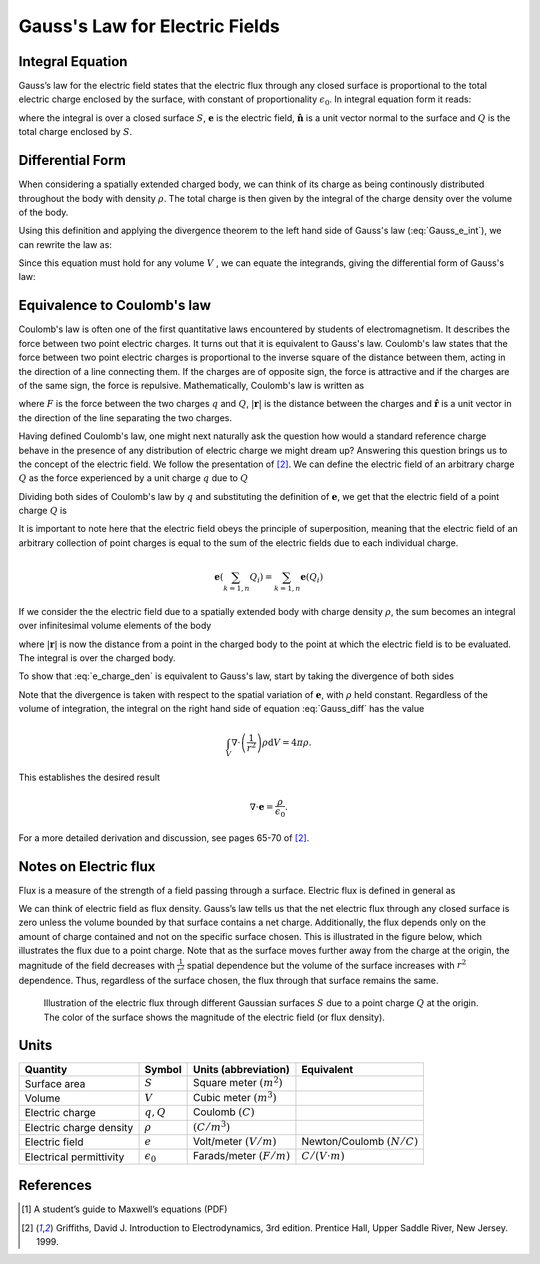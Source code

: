 .. _gauss_electric:

Gauss's Law for Electric Fields
===============================

Integral Equation
-----------------

Gauss’s law for the electric field states that the electric flux through any closed surface is proportional to the total electric charge enclosed by the surface, with constant of proportionality :math:`\epsilon_0`. In integral equation form it reads:

.. math::
	\oint_{S} \mathbf{e} \cdot \hat{\mathbf{n}} \; \mathrm{d}a = \frac{Q}{ \epsilon_{0} }\;,
	:label: Gauss_e_int
where the integral is over a closed surface :math:`S`, :math:`\mathbf{e}` is the electric field, :math:`\hat{\mathbf{n}}` is a unit vector normal to the surface and :math:`Q` is the total charge enclosed by :math:`S`.  

Differential Form
-----------------

When considering a spatially extended charged body, we can think of its charge as being continously distributed throughout the body with density :math:`\rho`. The total charge is then given by the integral of the charge density over the volume of the body.

.. math::
	Q = \int_V \rho \; \mathrm{d}v\;.
	:label: charge_density
Using this definition and applying the divergence theorem to the left hand side of Gauss's law (:eq:`Gauss_e_int`), we can rewrite the law as:

.. math::
	\int_V \nabla \cdot \mathbf{e} \; \mathrm{d}V = \int_V \frac{\rho}{\epsilon_0} \; \mathrm{d}V \;.
	:label: 
Since this equation must hold for any volume :math:`V` , we can equate the integrands, giving the differential form of Gauss's law:

.. math::
	\nabla \cdot \mathbf{e} = \frac{\rho}{\epsilon_0}.
	:label: Gauss_e_diff

Equivalence to Coulomb's law
----------------------------

Coulomb's law is often one of the first quantitative laws encountered by students of electromagnetism. It describes the force between two point electric charges. It turns out that it is equivalent to Gauss's law. Coulomb's law states that the force between two point electric charges is proportional to the inverse square of the distance between them, acting in the direction of a line connecting them. If the charges are of opposite sign, the force is attractive and if the charges are of the same sign, the force is repulsive. Mathematically, Coulomb's law is written as

.. math::
  \mathbf{F} = \frac{qQ}{4\pi \epsilon_0 |\mathbf{r}|^2}\hat{\mathbf{r}} \;,
  :label: Coulomb_q
where :math:`F` is the force between the two charges :math:`q` and :math:`Q`, :math:`|\mathbf{r}|` is the distance between the charges and :math:`\hat{\mathbf{r}}` is a unit vector in the direction of the line separating the two charges.

Having defined Coulomb's law, one might next naturally ask the question how would a standard reference charge behave in the presence of any distribution of electric charge we might dream up? Answering this question brings us to the concept of the electric field. We follow the presentation of [2]_. We can define the electric field of an arbitrary charge :math:`Q` as the force experienced by a unit charge :math:`q` due to :math:`Q`

.. math::
       \mathbf{e} = \frac{\mathbf{F}}{q}.
       :label: Force_per_q
Dividing both sides of Coulomb's law by :math:`q` and substituting the definition of :math:`\mathbf{e}`, we get that the electric field of a point charge :math:`Q` is

.. math::
      \mathbf{e}(\mathbf{r}) = \frac{Q}{4\pi\epsilon_0 |\mathbf{r}|^2}\hat{\mathbf{r}}\;.
      :label: e_charge_q
It is important to note here that the electric field obeys the principle of superposition, meaning that the electric field of an arbitrary collection of point charges is equal to the sum of the electric fields due to each individual charge. 

.. math::
   \mathbf{e}(\sum_{k=1,n} Q_i) = \sum_{k=1,n} \mathbf{e}(Q_i)

If we consider the the electric field due to a spatially extended body with charge density :math:`\rho`, the sum becomes an integral over infinitesimal volume elements of the body

.. math::
  \mathbf{e} = \frac{1}{4\pi\epsilon_0}\int_V \frac{\rho}{|\mathbf{r}|^2}\mathrm{d}V,
  :label: e_charge_den
where :math:`|\mathbf{r}|` is now the distance from a point in the charged body to the point at which the electric field is to be evaluated. The integral is over the charged body. 

To show that :eq:`e_charge_den` is equivalent to Gauss's law, start by taking the divergence of both sides

.. math::
   \nabla \cdot \mathbf{e} = \frac{1}{4\pi\epsilon_0}\int_V \nabla \cdot\left(\frac{1}{r^2}\right)\rho\mathrm{d}V.
   :label: Gauss_diff
Note that the divergence is taken with respect to the spatial variation of :math:`\mathbf{e}`, with :math:`\rho` held constant. Regardless of the volume of integration, the integral on the right hand side of equation :eq:`Gauss_diff` has the value

.. math::
   \int_V \nabla \cdot\left(\frac{1}{r^2}\right)\rho\mathrm{d}V = 4\pi\rho.
   
This establishes the desired result

.. math::
   \nabla \cdot \mathbf{e} = \frac{\rho}{\epsilon_0}.
For a more detailed derivation and discussion, see pages 65-70 of [2]_.

Notes on Electric flux
----------------------

Flux is a measure of the strength of a field passing through a surface. Electric flux is defined in general as 

.. math::
	\boldsymbol{\Phi} = \int_S \mathbf{e} \cdot \hat{\mathbf{n}} \, \mathrm{d}a.
	:label: e_flux
We can think of electric field as flux density. Gauss’s law tells us that the net electric flux through any closed surface is zero unless the volume bounded by that surface contains a net charge. Additionally, the flux depends only on the amount of charge contained and not on the specific surface chosen. This is illustrated in the figure below, which illustrates the flux due to a point charge. Note that as the surface moves further away from the charge at the origin, the magnitude of the field decreases with :math:`\frac{1}{r^2}` spatial dependence but the volume of the surface increases with :math:`r^2` dependence. Thus, regardless of the surface chosen, the flux through that surface remains the same.

.. figure:: Efield.gif
  
  Illustration of the electric flux through different Gaussian surfaces :math:`S` due to a point charge :math:`Q` at the origin. The color of the surface shows the magnitude of the electric field (or flux density). 

Units
-----
.. tabularcolumns:: |c|c|c|c|

+-----------------------+------------------+---------------------------+-------------------------------+
|        Quantity       |  Symbol          |  Units (abbreviation)     |  Equivalent                   |
+=======================+==================+===========================+===============================+
|     Surface area      |  :math:`S`       |Square meter :math:`(m^2)` |                               |
+-----------------------+------------------+---------------------------+-------------------------------+
|     Volume            |  :math:`V`       |Cubic meter :math:`(m^3)`  |                               |
+-----------------------+------------------+---------------------------+-------------------------------+
|     Electric charge   |  :math:`q, Q`    | Coulomb :math:`(C)`       |                               |
+-----------------------+------------------+---------------------------+-------------------------------+
|Electric charge density| :math:`\rho`     | :math:`(C/m^3)`           |                               |
+-----------------------+------------------+---------------------------+-------------------------------+
|     Electric field    | :math:`e`        | Volt/meter :math:`(V/m)`  |Newton/Coulomb :math:`(N/C)`   |
+-----------------------+------------------+---------------------------+-------------------------------+
|Electrical permittivity|:math:`\epsilon_0`| Farads/meter :math:`(F/m)`|:math:`C/(V \cdot m )`         |
+-----------------------+------------------+---------------------------+-------------------------------+


References
----------
.. [1] A student’s guide to Maxwell’s equations (PDF)

.. [2] Griffiths, David J. Introduction to Electrodynamics, 3rd edition. Prentice Hall, Upper Saddle River, New Jersey. 1999.
